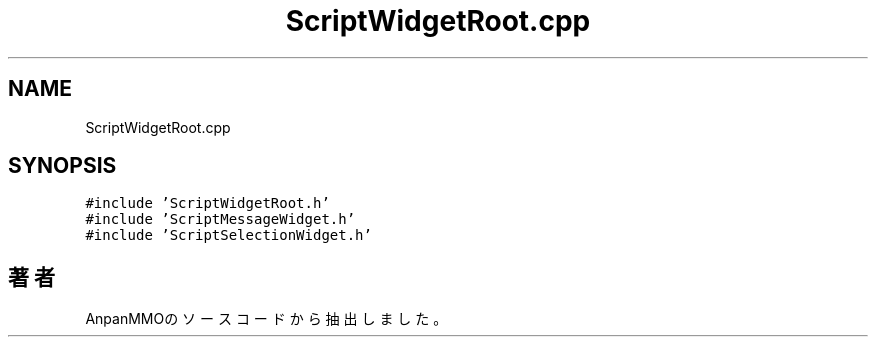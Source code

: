 .TH "ScriptWidgetRoot.cpp" 3 "2018年12月20日(木)" "AnpanMMO" \" -*- nroff -*-
.ad l
.nh
.SH NAME
ScriptWidgetRoot.cpp
.SH SYNOPSIS
.br
.PP
\fC#include 'ScriptWidgetRoot\&.h'\fP
.br
\fC#include 'ScriptMessageWidget\&.h'\fP
.br
\fC#include 'ScriptSelectionWidget\&.h'\fP
.br

.SH "著者"
.PP 
 AnpanMMOのソースコードから抽出しました。

